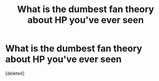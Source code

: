 #+TITLE: What is the dumbest fan theory about HP you've ever seen

* What is the dumbest fan theory about HP you've ever seen
:PROPERTIES:
:Score: 1
:DateUnix: 1609591949.0
:DateShort: 2021-Jan-02
:FlairText: Discussion
:END:
[deleted]

